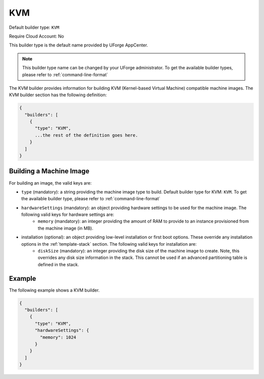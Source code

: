 .. Copyright (c) 2007-2016 UShareSoft, All rights reserved

.. _builder-kvm:

KVM
===

Default builder type: ``KVM``

Require Cloud Account: No

This builder type is the default name provided by UForge AppCenter.

.. note:: This builder type name can be changed by your UForge administrator. To get the available builder types, please refer to :ref:`command-line-format`

The KVM builder provides information for building KVM (Kernel-based Virtual Machine) compatible machine images.
The KVM builder section has the following definition:

.. code-block:: javascript

	{
	  "builders": [
	    {
	      "type": "KVM",
	      ...the rest of the definition goes here.
	    }
	  ]
	}

Building a Machine Image
------------------------

For building an image, the valid keys are:

* ``type`` (mandatory): a string providing the machine image type to build. Default builder type for KVM: ``KVM``. To get the available builder type, please refer to :ref:`command-line-format`
* ``hardwareSettings`` (mandatory): an object providing hardware settings to be used for the machine image. The following valid keys for hardware settings are:
	* ``memory`` (mandatory): an integer providing the amount of RAM to provide to an instance provisioned from the machine image (in MB).
* installation (optional): an object providing low-level installation or first boot options. These override any installation options in the :ref:`template-stack` section. The following valid keys for installation are:
	* ``diskSize`` (mandatory): an integer providing the disk size of the machine image to create. Note, this overrides any disk size information in the stack. This cannot be used if an advanced partitioning table is defined in the stack.

Example
-------

The following example shows a KVM builder.

.. code-block:: json

	{
	  "builders": [
	    {
	      "type": "KVM",
	      "hardwareSettings": {
	        "memory": 1024
	      }
	    }
	  ]
	}
